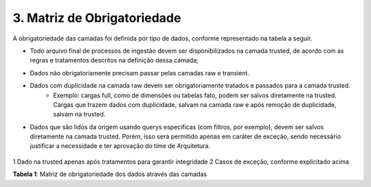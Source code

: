 3. Matriz de Obrigatoriedade
+++++++++++++++++++++++++++++

A obrigatoriedade das camadas foi definida por tipo de dados, conforme representado na tabela a seguir.

* Todo arquivo final de processos de ingestão devem ser disponibilizados na camada trusted, de acordo com as regras e tratamentos descritos na definição dessa camada;
* Dados não obrigatoriamente precisam passar pelas camadas raw e transient.
* Dados com duplicidade na camada raw devem ser obrigatoriamente tratados e passados para a camada trusted.
   * Exemplo: cargas full, como de dimensões ou tabelas fato, podem ser salvos diretamente na trusted. Cargas que trazem dados com duplicidade, salvam na camada raw e após remoção de duplicidade, salvam na trusted.
* Dados que são lidos da origem usando querys específicas (com filtros, por exemplo), devem ser salvos diretamente na camada trusted. Porém, isso será permitido apenas em caráter de exceção, sendo necessário justificar a necessidade e ter aprovação do time de Arquitetura.




   .. image:: /imagesdl/dl1.png

1 Dado na trusted apenas após tratamentos para garantir integridade 
2 Casos de exceção, conforme explicitado acima 

**Tabela 1**: Matriz de obrigatoriedade dos dados através das camadas
